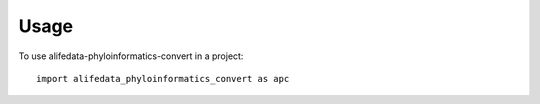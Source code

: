=====
Usage
=====

To use alifedata-phyloinformatics-convert in a project::

    import alifedata_phyloinformatics_convert as apc
